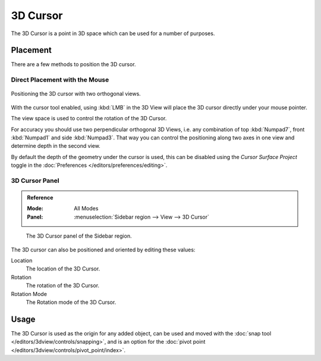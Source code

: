 .. _bpy.types.View3DCursor:
.. _editors-3dview-3d_cursor:

*********
3D Cursor
*********

The 3D Cursor is a point in 3D space which can be used for a number of purposes.


Placement
=========

There are a few methods to position the 3D cursor.


Direct Placement with the Mouse
-------------------------------

.. figure:: /images/editors_3dview_3d-cursor_two-view-positioning.png
   :align: center

   Positioning the 3D cursor with two orthogonal views.

With the cursor tool enabled, using :kbd:`LMB` in the 3D View will place the 3D cursor
directly under your mouse pointer.

The view space is used to control the rotation of the 3D Cursor.

For accuracy you should use two perpendicular orthogonal 3D Views,
i.e. any combination of top :kbd:`Numpad7`, front :kbd:`Numpad1` and side :kbd:`Numpad3`.
That way you can control the positioning along two axes in one view and
determine depth in the second view.

By default the depth of the geometry under the cursor is used,
this can be disabled using the *Cursor Surface Project* toggle
in the :doc:`Preferences </editors/preferences/editing>`.

.. seealso::

   The :doc:`Snap Menu </editors/3dview/controls/snapping>`
   which allows the cursor placement relative to scene objects.


3D Cursor Panel
---------------

.. admonition:: Reference
   :class: refbox

   :Mode:      All Modes
   :Panel:     :menuselection:`Sidebar region --> View --> 3D Cursor`

.. figure:: /images/editors_3dview_3d-cursor_panel.png

   The 3D Cursor panel of the Sidebar region.

The 3D cursor can also be positioned and oriented by editing these values:

Location
   The location of the 3D Cursor.

Rotation
   The rotation of the 3D Cursor.

Rotation Mode
   The Rotation mode of the 3D Cursor.


Usage
=====

The 3D Cursor is used as the origin for any added object, can be used and moved with
the :doc:`snap tool </editors/3dview/controls/snapping>`, and is an option for
the :doc:`pivot point </editors/3dview/controls/pivot_point/index>`.
